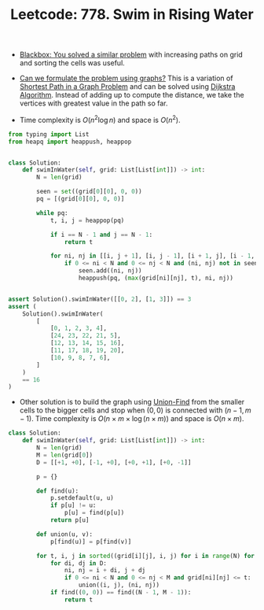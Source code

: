 :PROPERTIES:
:ID:       5F166A32-B7CD-47DA-B469-1CD6DC5D6124
:ROAM_REFS: https://leetcode.com/problems/swim-in-rising-water/
:END:
#+TITLE: Leetcode: 778. Swim in Rising Water
#+ROAM_REFS: https://leetcode.com/problems/swim-in-rising-water/
#+LEETCODE_LEVEL: Hard
#+ANKI_DECK: Problem Solving
#+ANKI_CARD_ID: 1661446125995

- [[id:37AF9679-42D1-4A85-9927-2A590268AD87][Blackbox: You solved a similar problem]] with increasing paths on grid and sorting the cells was useful.

- [[id:DA1E3A63-73BB-475E-B087-128602B13450][Can we formulate the problem using graphs?]]  This is a variation of [[id:8BACB101-3C8B-47CA-9AB1-89D52F85F6DA][Shortest Path in a Graph Problem]] and can be solved using [[id:3D4A4826-ADA4-4975-9C9E-C8B6AF39E01A][Dijkstra Algorithm]].  Instead of adding up to compute the distance, we take the vertices with greatest value in the path so far.

- Time complexity is $O(n^2 \log n)$ and space is $O(n^2)$.

#+begin_src python
  from typing import List
  from heapq import heappush, heappop


  class Solution:
      def swimInWater(self, grid: List[List[int]]) -> int:
          N = len(grid)

          seen = set((grid[0][0], 0, 0))
          pq = [(grid[0][0], 0, 0)]

          while pq:
              t, i, j = heappop(pq)

              if i == N - 1 and j == N - 1:
                  return t

              for ni, nj in [[i, j + 1], [i, j - 1], [i + 1, j], [i - 1, j]]:
                  if 0 <= ni < N and 0 <= nj < N and (ni, nj) not in seen:
                      seen.add((ni, nj))
                      heappush(pq, (max(grid[ni][nj], t), ni, nj))


  assert Solution().swimInWater([[0, 2], [1, 3]]) == 3
  assert (
      Solution().swimInWater(
          [
              [0, 1, 2, 3, 4],
              [24, 23, 22, 21, 5],
              [12, 13, 14, 15, 16],
              [11, 17, 18, 19, 20],
              [10, 9, 8, 7, 6],
          ]
      )
      == 16
  )
#+end_src

- Other solution is to build the graph using [[id:23A4E36E-24D3-40F8-AA20-32C0DB1E36F6][Union-Find]] from the smaller cells to the bigger cells and stop when $(0, 0)$ is connected with $(n-1, m-1)$.  Time complexity is $O(n \times m \times \log (n \times m))$ and space is $O(n \times m)$.

#+begin_src python
  class Solution:
      def swimInWater(self, grid: List[List[int]]) -> int:
          N = len(grid)
          M = len(grid[0])
          D = [[+1, +0], [-1, +0], [+0, +1], [+0, -1]]

          p = {}

          def find(u):
              p.setdefault(u, u)
              if p[u] != u:
                  p[u] = find(p[u])
              return p[u]

          def union(u, v):
              p[find(u)] = p[find(v)]

          for t, i, j in sorted((grid[i][j], i, j) for i in range(N) for j in range(M)):
              for di, dj in D:
                  ni, nj = i + di, j + dj
                  if 0 <= ni < N and 0 <= nj < M and grid[ni][nj] <= t:
                      union((i, j), (ni, nj))
              if find((0, 0)) == find((N - 1, M - 1)):
                  return t
#+end_src
